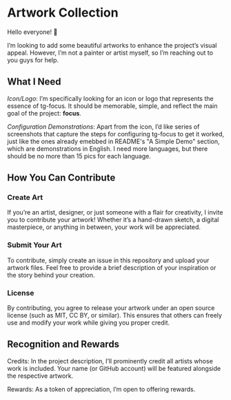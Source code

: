 * Artwork Collection

Hello everyone! 👋

I’m looking to add some beautiful artworks to enhance the project’s
visual appeal. However, I’m not a painter or artist myself, so I’m
reaching out to you guys for help.

** What I Need 

/Icon/Logo/: I’m specifically looking for an icon or logo that
represents the essence of tg-focus. It should be memorable, simple, 
and reflect the main goal of the project: **focus**. 

/Configuration Demonstrations/: Apart from the icon, I’d like series of
screenshots that capture the steps for configuring tg-focus to get it
worked, just like the ones already emebbed in README's "A Simple Demo"
section, which are demonstrations in English. I need more languages,
but there should be no more than 15 pics for each language.

** How You Can Contribute

*** Create Art

If you’re an artist, designer, or just someone with a
flair for creativity, I invite you to contribute your artwork! Whether
it’s a hand-drawn sketch, a digital masterpiece, or anything in
between, your work will be appreciated. 

*** Submit Your Art

To contribute, simply create an issue in this
repository and upload your artwork files. Feel free to provide a brief
description of your inspiration or the story behind your creation. 

*** License

By contributing, you agree to release your artwork under an
open source license (such as MIT, CC BY, or similar). This ensures
that others can freely use and modify your work while giving you
proper credit. 

** Recognition and Rewards

Credits: In the project description, I’ll prominently credit all
artists whose work is included. Your name (or GitHub account) will be
featured alongside the respective artwork. 

Rewards: As a token of appreciation, I’m open to offering
rewards.


